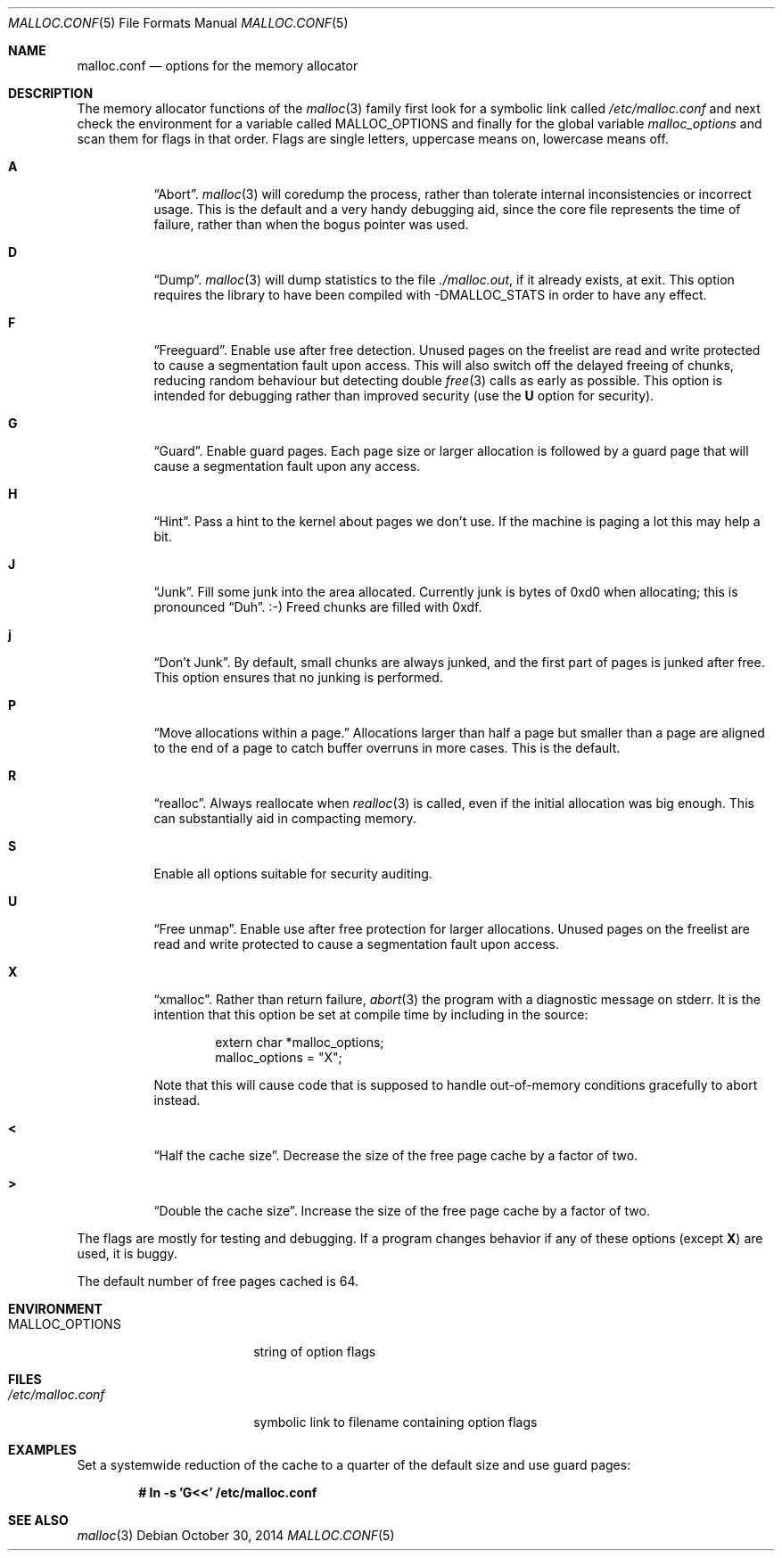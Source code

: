 .\"	$OpenBSD: malloc.3,v 1.85 2014/10/30 21:47:47 deraadt Exp $
.\"
.\" Copyright (c) 2012 Damien Miller <djm@openbsd.org>
.\" Copyright (c) 2008, 2009, 2010, 2011 Otto Moerbeek <otto@drijf.net>
.\" Copyright (c) 2003, 2004, 2005 Ted Unangst <tedu@openbsd.org>
.\" Copyright (c) 1995, 1996 Poul-Henning Kamp <phk@freebsd.org>
.\"
.\" Permission to use, copy, modify, and distribute this software for any
.\" purpose with or without fee is hereby granted, provided that the above
.\" copyright notice and this permission notice appear in all copies.
.\"
.\" THE SOFTWARE IS PROVIDED "AS IS" AND THE AUTHOR DISCLAIMS ALL WARRANTIES
.\" WITH REGARD TO THIS SOFTWARE INCLUDING ALL IMPLIED WARRANTIES OF
.\" MERCHANTABILITY AND FITNESS. IN NO EVENT SHALL THE AUTHOR BE LIABLE FOR
.\" ANY SPECIAL, DIRECT, INDIRECT, OR CONSEQUENTIAL DAMAGES OR ANY DAMAGES
.\" WHATSOEVER RESULTING FROM LOSS OF USE, DATA OR PROFITS, WHETHER IN AN
.\" ACTION OF CONTRACT, NEGLIGENCE OR OTHER TORTIOUS ACTION, ARISING OUT OF
.\" OR IN CONNECTION WITH THE USE OR PERFORMANCE OF THIS SOFTWARE.
.\"
.Dd $Mdocdate: October 30 2014 $
.Dt MALLOC.CONF 5
.Os
.Sh NAME
.Nm malloc.conf
.Nd options for the memory allocator
.Sh DESCRIPTION
The memory allocator functions of the
.Xr malloc 3
family first look for a symbolic link called
.Pa /etc/malloc.conf
and next check the environment for a variable called
.Ev MALLOC_OPTIONS
and finally for the global variable
.Va malloc_options
and scan them for flags in that order.
Flags are single letters, uppercase means on, lowercase means off.
.Bl -tag -width indent
.It Cm A
.Dq Abort .
.Xr malloc 3
will coredump the process, rather than tolerate internal
inconsistencies or incorrect usage.
This is the default and a very handy debugging aid,
since the core file represents the time of failure,
rather than when the bogus pointer was used.
.It Cm D
.Dq Dump .
.Xr malloc 3
will dump statistics to the file
.Pa ./malloc.out ,
if it already exists,
at exit.
This option requires the library to have been compiled with -DMALLOC_STATS in
order to have any effect.
.It Cm F
.Dq Freeguard .
Enable use after free detection.
Unused pages on the freelist are read and write protected to
cause a segmentation fault upon access.
This will also switch off the delayed freeing of chunks,
reducing random behaviour but detecting double
.Xr free 3
calls as early as possible.
This option is intended for debugging rather than improved security
(use the
.Cm U
option for security).
.It Cm G
.Dq Guard .
Enable guard pages.
Each page size or larger allocation is followed by a guard page that will
cause a segmentation fault upon any access.
.It Cm H
.Dq Hint .
Pass a hint to the kernel about pages we don't use.
If the machine is paging a lot this may help a bit.
.It Cm J
.Dq Junk .
Fill some junk into the area allocated.
Currently junk is bytes of 0xd0 when allocating; this is pronounced
.Dq Duh .
\&:-)
Freed chunks are filled with 0xdf.
.It Cm j
.Dq Don't Junk .
By default, small chunks are always junked, and the first part of pages
is junked after free.
This option ensures that no junking is performed.
.It Cm P
.Dq Move allocations within a page.
Allocations larger than half a page but smaller than a page
are aligned to the end of a page to catch buffer overruns in more
cases.
This is the default.
.It Cm R
.Dq realloc .
Always reallocate when
.Xr realloc 3
is called, even if the initial allocation was big enough.
This can substantially aid in compacting memory.
.\".Pp
.\".It Cm U
.\".Dq utrace .
.\"Generate entries for
.\".Xr ktrace 1
.\"for all operations.
.\"Consult the source for this one.
.It Cm S
Enable all options suitable for security auditing.
.It Cm U
.Dq Free unmap .
Enable use after free protection for larger allocations.
Unused pages on the freelist are read and write protected to
cause a segmentation fault upon access.
.It Cm X
.Dq xmalloc .
Rather than return failure,
.Xr abort 3
the program with a diagnostic message on stderr.
It is the intention that this option be set at compile time by
including in the source:
.Bd -literal -offset indent
extern char *malloc_options;
malloc_options = "X";
.Ed
.Pp
Note that this will cause code that is supposed to handle
out-of-memory conditions gracefully to abort instead.
.It Cm <
.Dq Half the cache size .
Decrease the size of the free page cache by a factor of two.
.It Cm >
.Dq Double the cache size .
Increase the size of the free page cache by a factor of two.
.El
.Pp
The flags are mostly for testing and debugging.
If a program changes behavior if any of these options (except
.Cm X )
are used,
it is buggy.
.Pp
The default number of free pages cached is 64.
.Sh ENVIRONMENT
.Bl -tag -width "/etc/malloc.conf"
.It Ev MALLOC_OPTIONS
string of option flags
.El
.Sh FILES
.Bl -tag -width "/etc/malloc.conf"
.It Pa /etc/malloc.conf
symbolic link to filename containing option flags
.El
.Sh EXAMPLES
Set a systemwide reduction of the cache to a quarter of the
default size and use guard pages:
.Pp
.Dl # ln -s 'G<<' /etc/malloc.conf
.Sh SEE ALSO
.Xr malloc 3
